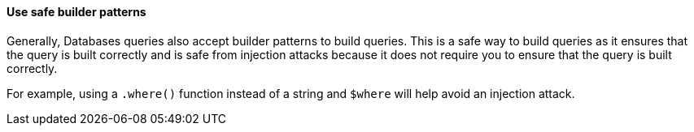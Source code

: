 ==== Use safe builder patterns

Generally, Databases queries also accept builder patterns to build queries. This
is a safe way to build queries as it ensures that the query is built correctly
and is safe from injection attacks because it does not require you to ensure
that the query is built correctly.

For example, using a `.where()` function instead of a string and `$where` will
help avoid an injection attack.
